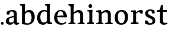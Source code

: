 SplineFontDB: 3.0
FontName: Experiment-Latin
FullName: Experiment-Latin
FamilyName: Experiment-Latin
Weight: Regular
Copyright: Copyright (c) 2015, Pathum Egodawatta
UComments: "2015-9-29: Created with FontForge (http://fontforge.org)"
Version: 0.001
ItalicAngle: 0
UnderlinePosition: 100
UnderlineWidth: 49
Ascent: 1000
Descent: 0
InvalidEm: 0
LayerCount: 2
Layer: 0 0 "Back" 1
Layer: 1 0 "Fore" 0
PreferredKerning: 4
XUID: [1021 779 -1439063335 14876943]
FSType: 0
OS2Version: 0
OS2_WeightWidthSlopeOnly: 0
OS2_UseTypoMetrics: 1
CreationTime: 1443542790
ModificationTime: 1451359683
PfmFamily: 17
TTFWeight: 400
TTFWidth: 5
LineGap: 122
VLineGap: 0
OS2TypoAscent: 129
OS2TypoAOffset: 1
OS2TypoDescent: 0
OS2TypoDOffset: 1
OS2TypoLinegap: 122
OS2WinAscent: 129
OS2WinAOffset: 1
OS2WinDescent: -161
OS2WinDOffset: 1
HheadAscent: 29
HheadAOffset: 1
HheadDescent: 183
HheadDOffset: 1
OS2CapHeight: 0
OS2XHeight: 0
OS2Vendor: 'PfEd'
Lookup: 260 1 0 "'abvm' Above Base Mark in Thaana lookup 0" { "'abvm' Above Base Mark in Thaana lookup 0-1"  } ['abvm' ('thaa' <'dflt' > ) ]
MarkAttachClasses: 1
DEI: 91125
Encoding: ISO8859-1
Compacted: 1
UnicodeInterp: none
NameList: Adobe Glyph List
DisplaySize: -96
AntiAlias: 1
FitToEm: 1
WinInfo: 0 8 2
BeginPrivate: 0
EndPrivate
Grid
-1000 499 m 0
 2000 499 l 1024
-1000 612 m 0
 2000 612 l 1024
EndSplineSet
AnchorClass2: "thn_ubufibi" "'abvm' Above Base Mark in Thaana lookup 0-1" 
BeginChars: 256 13

StartChar: space
Encoding: 32 32 0
GlifName: space
Width: 225
VWidth: 0
Flags: HW
LayerCount: 2
Back
Fore
EndChar

StartChar: a
Encoding: 97 97 1
GlifName: uni0061
Width: 623
VWidth: 153
Flags: HW
LayerCount: 2
Back
SplineSet
419 133 m 1
 419 133 373.26953125 -13 212 -13 c 0
 104.81640625 -13 35 42 35 135 c 0
 35 256 136.055818364 298.812097866 266 334 c 0
 340.108388754 354.067991486 422 376 422 376 c 1
 422 301 l 1
 422 301 330.79296875 279.030273438 268 262 c 0
 220.93359375 248.25 183 217.333007812 183 165 c 0
 183 123.21875 211.7734375 85.4755859375 267 85 c 0
 370.01953125 84.1123046875 386 185 386 185 c 1
 419 133 l 1
387 427 m 2
 386.579101562 497.66015625 356.077148438 549 287 549 c 4
 212.168945312 549 227.228515625 454.568359375 202 423 c 1
 188.990234375 406.203125 114.958984375 397.930664062 94 421 c 1
 81.8779296875 437.791992188 76.3505859375 505.306640625 89.9248046875 543.620117188 c 1
 89 544 l 1
 89 544 194.933609959 615 319 615 c 0
 485.629180776 615 532.077148438 530.779296875 532 450 c 0
 532 371.817382812 532 220.640625 531 142 c 0
 533.01171875 83.1025390625 567 42.1787109375 619 77 c 1
 642 45 l 1
 642 45 592.72265625 -15 509 -15 c 0
 401 -15 386 93 386 93 c 1
 386 110 l 1
 387 427 l 2
EndSplineSet
Fore
SplineSet
409 143 m 1
 409 143 383.269607843 -13 222 -13 c 0
 114.816666667 -13 45 42 45 135 c 0
 45 256 136.055818364 298.812097866 266 334 c 0
 340.108388754 354.067991486 422 376 422 376 c 1
 422 321 l 1
 422 321 320.793138098 292.030392159 258 275 c 0
 210.933884298 261.25 173 227.333333333 173 165 c 0
 173 113.219178082 211.773235476 75.4759383953 267 75 c 0
 370.019210214 74.11219138 386 155 386 155 c 1
 409 143 l 1
387 437 m 2
 386.578909689 507.660062247 353.077148438 554 284 554 c 0
 199.168945312 554 217.228515625 464.568359375 192 433 c 1
 178.990234375 416.203125 114.958984375 407.930664062 94 431 c 1
 70.4970703125 462.55078125 80 531 89 544 c 1
 89 544 194.933609959 615 319 615 c 0
 485.629180776 615 512.07744974 530.779726043 512 450 c 0
 512 371.817434789 512 220.640227495 511 142 c 0
 513.011975701 83.1024461334 547 42.1785714286 599 77 c 1
 622 45 l 1
 622 45 582.722689076 -15 499 -15 c 0
 401 -15 386 93 386 93 c 1
 386 110 l 1
 387 437 l 2
EndSplineSet
EndChar

StartChar: n
Encoding: 110 110 2
GlifName: uni006E_
Width: 780
VWidth: 79
Flags: HW
LayerCount: 2
Back
Fore
SplineSet
538 410 m 0
 536.813476562 480.3125 501.92578125 512.247070312 429 511 c 0
 363.307617188 509.876953125 283.538085938 466.23828125 246 417 c 1
 242 442 l 1
 276.54296875 530.857421875 381.294921875 612 477 612 c 0
 608.47265625 612 663.690429688 534.591796875 665 431 c 0
 667.052734375 268.6171875 660.799804688 84.0888671875 659 0 c 1
 535 0 l 1
 535 0 539.939453125 295.119140625 538 410 c 0
432 51 m 1
 464 51 518 66.734375 538 87 c 1
 662 71 l 1
 685.2734375 59.107421875 730.809570312 53 747 53 c 1
 736 0 l 1
 422 0 l 1
 432 51 l 1
58 51 m 1
 83.4091796875 51 148 59 148 97 c 1
 273 71 l 1
 295.111328125 59.107421875 334.618164062 53 350 53 c 1
 338 0 l 1
 46 0 l 1
 58 51 l 1
46 524 m 5
 45 582 l 5
 246 612 l 5
 277 489 l 1
 273 475.3671875 l 1
 273 0 l 1
 148 0 l 1
 148 445.725585938 l 5
 148.182617188 494.5390625 132 524.013671875 85 524 c 5
 46 524 l 5
EndSplineSet
EndChar

StartChar: d
Encoding: 100 100 3
GlifName: uni0064
Width: 719
VWidth: 79
Flags: HW
LayerCount: 2
Back
SplineSet
189 308 m 0
 187.871163706 185.050399757 237.657226562 98 343 98 c 0
 411.888671875 98 463.333007812 145.155273438 464 204 c 1
 487 148 l 1
 491.145507812 70 424.779296875 -12.6875 299 -14 c 0
 113.51171875 -15.935546875 37 122 37 280 c 0
 37 472.303710938 159.267578125 611 349 611 c 0
 417.064453125 611 470.8828125 590.319335938 497 575 c 1
 496 487 l 1
 496 487 455.1171875 531.712890625 356 532 c 0
 260.168945312 532.208007812 190.317070715 451.451551616 189 308 c 0
374 786 m 1
 374 850 l 1
 634 870 l 5
 626 800 622 754 619 667 c 2
 619 178 l 2
 619 101.107421875 643.877929688 70 711 70 c 1
 701 0 l 1
 619 0 l 1
 510 0 l 1
 468 79 l 1
 464 94 l 1
 466 534 l 1
 474 538 l 1
 470.333984375 554.004882812 469 613.956054688 469 657 c 2
 469 725.760742188 l 1
 469 767 433.380859375 783.659179688 374 786 c 1
EndSplineSet
Fore
SplineSet
179 308 m 0
 177.94921875 165.049804688 237.657226562 78 343 78 c 0
 411.888671875 78 463.333007812 125.155273438 464 184 c 1
 481 158 l 1
 485.145507812 80 424.779296875 -12.6875 299 -14 c 0
 113.51171875 -15.935546875 47 122 47 280 c 0
 47 472.303710938 159.267578125 611 349 611 c 0
 417.064453125 611 470.8828125 590.319335938 497 575 c 1
 496 507 l 1
 496 507 455.1171875 551.712890625 356 552 c 0
 260.168945312 552.208007812 180.1328125 471.453125 179 308 c 0
369 812 m 1
 378 861 l 1
 598 868 l 1
 595 798 592 754 589 667 c 2
 589 158 l 2
 589 81.107421875 643.877929688 60 681 60 c 1
 671 0 l 1
 589 0 l 1
 500 0 l 1
 468 79 l 1
 464 94 l 1
 466 554 l 1
 480 558 l 1
 476.333984375 574.004882812 469 603.956054688 469 647 c 2
 469 743.760742188 l 1
 469 785 428.380859375 799.659179688 369 812 c 1
EndSplineSet
EndChar

StartChar: h
Encoding: 104 104 4
GlifName: uni0068
Width: 771
VWidth: 79
Flags: HW
LayerCount: 2
Back
SplineSet
511.8515625 517 m 0
 490.485351562 513.000976562 467.853515625 517.74609375 426 511 c 0
 360.42578125 500.4296875 278.948242188 461.475585938 241 407 c 1
 237 432 l 1
 283.584960938 525.857421875 390 612 488 612 c 0
 516.530273438 612 541.362304688 607.060546875 562.622070312 598 c 0
 511.8515625 517 l 0
543 388 m 0
 538.229492188 473.493164062 479.641601562 520.34765625 426 541 c 1
 488 612 l 0
 604.748046875 612 659.5859375 529.279296875 661 420 c 0
 663.052734375 261.393554688 659.799804688 82.1337890625 658 0 c 1
 540 0 l 1
 540 0 549.21484375 276.623046875 543 388 c 0
447 50 m 1
 475.981445312 50 524.88671875 65.734375 543 86 c 1
 661 70 l 1
 678.796875 58.107421875 713.619140625 52 726 52 c 1
 725 0 l 1
 447 0 l 1
 447 50 l 1
58 59 m 1
 81.8017578125 59 148 68.7392578125 148 115 c 1
 265 69 l 1
 288 57.107421875 330 51 346 51 c 1
 346 0 l 1
 58 0 l 1
 58 59 l 1
62 770 m 1
 63 831 l 1
 222 831 l 1
 221 750 l 1
 148 760 l 1
 62 770 l 1
148 831 m 1
 222 831 l 1
 275 831 l 1
 271.922851562 774 264.23046875 680 265 588 c 1
 265 559 l 1
 284 484 l 1
 265 459 l 1
 265 0 l 1
 148 0 l 1
 148 831 l 1
EndSplineSet
Fore
SplineSet
445 51 m 5
 470.409179688 51 535 59 535 97 c 5
 660 71 l 5
 682.111328125 59.107421875 721.618164062 53 737 53 c 5
 725 0 l 5
 433 0 l 5
 445 51 l 5
51 51 m 1
 76.4091796875 51 141 59 141 97 c 1
 266 71 l 1
 288.111328125 59.107421875 327.618164062 53 343 53 c 1
 331 0 l 1
 39 0 l 1
 51 51 l 1
537 400 m 0
 535.813476562 470.3125 500.92578125 512.247070312 428 511 c 0
 362.307617188 509.876953125 282.538085938 466.23828125 245 417 c 1
 241 442 l 1
 275.54296875 530.857421875 370.294921875 612 471 612 c 0
 602.47265625 612 659.690429688 533.591796875 661 430 c 0
 663.052734375 267.6171875 659.799804688 84.0888671875 658 0 c 1
 534 0 l 1
 534 0 538.939453125 285.119140625 537 400 c 0
36 810 m 1
 44 861 l 1
 275 866 l 1
 271.922851562 809 264.23046875 706 265 614 c 2
 265 559 l 1
 277 484 l 1
 265 459 l 1
 265 0 l 1
 141 0 l 1
 141 726 l 1
 141 780 93.001953125 797.444335938 36 810 c 1
EndSplineSet
EndChar

StartChar: e
Encoding: 101 101 5
GlifName: uni0065
Width: 609
VWidth: 153
Flags: HW
LayerCount: 2
Back
Fore
SplineSet
122.813476562 357.48828125 m 1
 357.854492188 368.684570312 l 1
 438 369 l 1
 438.862646038 497.887695312 380.210061582 564.852539062 294.013671875 554.290039062 c 0
 204.393554688 542.290039062 174.822265625 430.580078125 174.822265625 309.904296875 c 0
 174.822265625 183.596679688 215.873070091 55.98046875 382.610351562 53.57421875 c 0
 464.141601562 52.642578125 530.92578125 108.037109375 532.786132812 108.037109375 c 1
 562.278320312 71.7734375 l 0
 543.477539062 54.365234375 472.922851562 -13.353515625 345.798828125 -14.7958984375 c 4
 137.474756003 -16.9326171875 43.376953125 117.901367188 43.376953125 272.131835938 c 0
 43.376953125 531.569335938 206.401367188 609.606445312 311.854492188 609.606445312 c 0
 499.192301309 609.606445312 584.888423016 484.81640625 574.6796875 296.145507812 c 1
 147.211914062 301.877929688 l 1
 122.813476562 357.48828125 l 1
EndSplineSet
EndChar

StartChar: i
Encoding: 105 105 6
GlifName: uni0069
Width: 402
VWidth: 79
Flags: HW
LayerCount: 2
Back
Fore
SplineSet
115.400390625 774.669921875 m 0
 115.400390625 820.170138889 151.800130208 856.5703125 197.299804688 856.5703125 c 0
 242.800021701 856.5703125 279.200195312 820.170138889 279.200195312 774.669921875 c 0
 279.200195312 729.169704861 242.800021701 692.76953125 197.299804688 692.76953125 c 0
 151.800130208 692.76953125 115.400390625 729.169704861 115.400390625 774.669921875 c 0
64 61 m 1
 90.538085255 61 158 69 158 107 c 1
 283 81 l 1
 305.111788618 69.1071428571 344.617886179 63 360 63 c 1
 348 0 l 1
 52 0 l 1
 64 61 l 1
65 544 m 1
 76 599 l 1
 292 609 l 5
 283 440.3671875 l 1
 283 0 l 1
 158 0 l 1
 158 482.725585938 l 1
 156.34375 546.385742188 101.814453125 542.108398438 65 544 c 1
EndSplineSet
EndChar

StartChar: s
Encoding: 115 115 7
GlifName: uni0073
Width: 557
VWidth: 153
Flags: HW
LayerCount: 2
Back
SplineSet
283.440429688 49.080078125 m 0
 337.686523438 48.9267578125 375.606445312 93.228515625 374.879882812 143.080078125 c 0
 373.143554688 298.624023438 67.599609375 238.499023438 67.599609375 445.51953125 c 0
 67.599609375 558.948242188 170.350585938 610.895507812 286.83984375 610.83984375 c 4
 396.2890625 610.787109375 460.16015625 560.799804688 460.16015625 560.799804688 c 1
 478.26171875 523.056640625 467.360351562 460.65234375 459.958984375 448.159179688 c 1
 441.7421875 442.201171875 397.64453125 446.625976562 387 454 c 1
 372.772460938 476.475585938 374.2421875 553.075195312 278.16015625 553.360351562 c 0
 234.268554688 553.505859375 189.106445312 524.392578125 190.040039062 470.400390625 c 0
 192.538085938 325.88671875 496.840820312 371.401367188 495.879882812 154.599609375 c 0
 495.354492188 36.064453125 401.087890625 -16.599609375 269.639648438 -16.599609375 c 0
 143.83984375 -16.599609375 79 42.0400390625 79 42.0400390625 c 1
 69.2734375 66.7861328125 64.6494140625 126.228515625 86 160 c 1
 128.302734375 170.141601562 149.69921875 166 170.719726562 156.51953125 c 1
 187.381835938 127.8203125 182.458007812 49.365234375 283.440429688 49.080078125 c 0
EndSplineSet
Fore
SplineSet
283.440429688 50.080078125 m 0
 335.212890625 50.080078125 381.78125 83.6708984375 380.879882812 140.080078125 c 0
 378.633789062 280.654296875 66.599609375 237.875 66.599609375 437.51953125 c 0
 66.599609375 557.317382812 159.161132812 613.09375 282.83984375 612.83984375 c 0
 382.484375 612.588867188 450.448242188 572.829101562 456.16015625 566.799804688 c 1
 456.16015625 566.799804688 468.01171875 545.280273438 467.96484375 503 c 0
 467.931640625 483.935546875 468.247070312 451.749023438 448 444 c 1
 433 438.651367188 390 437.934570312 377 447 c 1
 343 466.541015625 364.194335938 554.46875 278.16015625 555.360351562 c 0
 236.204101562 555.828125 188.95703125 533.3203125 190.040039062 466.400390625 c 0
 192.462890625 331.041015625 498.96484375 365.759765625 497.879882812 153.599609375 c 0
 497.336914062 43.0634765625 412.71875 -14.599609375 278.639648438 -14.599609375 c 0
 141.209960938 -14.599609375 72 28.0400390625 72 28.0400390625 c 1
 64.421875 39.4443359375 61.0615234375 57.6005859375 59.6083984375 88 c 0
 58.8037109375 104.116210938 59.9140625 133.791015625 75 155.038085938 c 1
 100.948242188 167 143.305664062 164.727539062 163 155 c 1
 193.751953125 137.819335938 176.700195312 50.080078125 283.440429688 50.080078125 c 0
EndSplineSet
EndChar

StartChar: o
Encoding: 111 111 8
GlifName: o
Width: 667
VWidth: 153
Flags: HW
LayerCount: 2
Back
Fore
SplineSet
348.977539062 612.475585938 m 1
 197.737623751 612.475585938 55.8994140625 526.07421875 51.12890625 282 c 0
 48.0888671875 126.431640625 135.922851562 -15.1650390625 323.977539062 -15.1650390625 c 5
 549.973632812 -15.1650390625 616.584960938 154.591796875 616.584960938 321 c 0
 616.584960938 553.96875 463.360057419 612.475585938 348.977539062 612.475585938 c 1
480.4609375 302 m 0
 480.4609375 171.853515625 446.625976562 53.9375 341.977539062 52.7939453125 c 5
 209.127929688 54.4208984375 183.881835938 202.887695312 185.25390625 314 c 0
 187.08203125 462.0859375 240.000000558 548.002956409 325.977539062 547.984375 c 0
 421.10985204 547.963815068 480.4609375 458.6640625 480.4609375 302 c 0
EndSplineSet
EndChar

StartChar: b
Encoding: 98 98 9
GlifName: b
Width: 693
VWidth: 79
Flags: HW
LayerCount: 2
Back
Fore
SplineSet
511 290 m 0
 511.981193088 432.950195312 459.028682482 520 370 520 c 0
 278.447994403 520 226.716767724 457.265571173 226 383 c 1
 200 433 l 1
 204.901853087 527 293.113514673 611.92578125 407 612 c 0
 581.009716387 612.115234375 643 476 643 318 c 0
 643 125.696289062 530.732421875 -11 341 -13 c 0
 252.940429688 -13.9287109375 144 6 101 23 c 1
 174 171 l 1
 174 171 214.8828125 46.287109375 344 46 c 0
 439.831054688 45.787109375 509.8671875 126.546875 511 290 c 0
10 809 m 1
 17 859 l 1
 236 865 l 1
 233 795 230 754 227 667 c 2
 227 48 l 1
 220 49 l 1
 157 23 l 1
 101 23 l 1
 101 23 106 142.666992188 106 214 c 2
 106 741.079101562 l 1
 105.66796875 791.66796875 66.001953125 800.30859375 10 809 c 1
EndSplineSet
EndChar

StartChar: r
Encoding: 114 114 10
GlifName: r
Width: 595
VWidth: 79
Flags: HW
LayerCount: 2
Back
SplineSet
578 438 m 5
 564.907222305 432.087128731 519.482649024 425.276343261 499.6796875 437.618164062 c 5
 479.726979702 455.793739892 491.710790894 519.339205543 430 520 c 4
 365.401019906 520.691720967 309.166244361 494.078241884 252.450195312 431.280273438 c 5
 224.849609375 441.290039062 l 5
 273.019174241 522.47862896 351.824587989 611.449778105 488.4296875 611.370117188 c 4
 559.912643643 611.333622533 589.16015625 580.5703125 589.16015625 580.5703125 c 5
 589.16015625 580.5703125 594.194060176 563.406391808 594 524 c 4
 593.617995242 453.91760721 578 438 578 438 c 5
64 61 m 1
 90.538085255 61 158 69 158 107 c 1
 283 81 l 1
 305.111788618 69.1071428571 344.617886179 63 360 63 c 1
 348 0 l 1
 52 0 l 1
 64 61 l 1
65 544 m 1
 76 599 l 1
 292 609 l 1
 283 440.3671875 l 1
 283 0 l 1
 158 0 l 1
 158 482.725585938 l 1
 156.34375 546.385742188 101.814453125 542.108398438 65 544 c 1
EndSplineSet
Fore
SplineSet
554 464 m 1
 534.332477429 448.000000002 484.269692703 452.000000001 469.6796875 459.618164062 c 1
 450.299677672 472.939967653 461.936970712 519.251810472 402 520 c 4
 337.588347748 520.804046703 278.788816914 467.832566841 252.450195312 418.280273438 c 5
 256.849609375 468.290039062 l 1
 298.440132503 536.590041706 365.499300119 611.214507358 484.4296875 611.370117188 c 0
 534.166774256 611.450688839 562.16015625 596.5703125 562.16015625 596.5703125 c 1
 562.16015625 596.5703125 568.279252603 580.623329288 568 544 c 0
 567.660871612 478.807152338 554 464 554 464 c 1
64 61 m 1
 90.538085255 61 158 69 158 107 c 1
 283 81 l 1
 313.726771196 69.1071428571 368.62485482 63 390 63 c 1
 378 0 l 1
 52 0 l 1
 64 61 l 1
65 544 m 1
 76 599 l 1
 262 609 l 1
 296.076171875 498 l 1
 283.435546875 486 l 1
 283 440.3671875 l 1
 283 0 l 1
 158 0 l 1
 158 482.725585938 l 1
 156.34375 546.385742188 101.814453125 542.108398438 65 544 c 1
EndSplineSet
EndChar

StartChar: period
Encoding: 46 46 11
Width: 190
VWidth: 0
Flags: HW
LayerCount: 2
Back
Fore
SplineSet
39 44 m 0
 39 76 65 102 97 102 c 0
 129 102 155 76 155 44 c 0
 155 12 129 -14 97 -14 c 0
 65 -14 39 12 39 44 c 0
EndSplineSet
EndChar

StartChar: t
Encoding: 116 116 12
Width: 482
VWidth: 79
Flags: HWO
LayerCount: 2
Back
Fore
SplineSet
20 524 m 1
 21 600 l 1
 125.65592448 598.796090262 141.717671131 616.933663504 151 662 c 1
 181 808 l 1
 269 808 l 1
 269 604 l 1
 445 604 l 1
 434 526 l 1
 269 526 l 1
 268 177 l 2
 268 101.563001798 302.530678354 59.4326171875 360 59.4326171875 c 0
 391.887728417 59.4326171875 416.527889963 65.1531749411 446 79 c 1
 468 35 l 1
 438.047460938 9.78021978025 383.76616211 -16.8638217974 298 -16 c 0
 227.891768651 -14.9408232176 142 18.5 142 134 c 1
 146 524 l 1
 20 524 l 1
EndSplineSet
EndChar
EndChars
EndSplineFont
